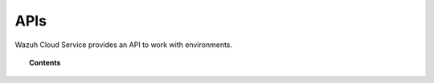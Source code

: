 .. Copyright (C) 2020 Wazuh, Inc.

.. _cloud_apis:

APIs
====

.. meta::
  :description: Learn about Cloud APIs

Wazuh Cloud Service provides an API to work with environments.

.. topic:: Contents

   .. toctree::
      storage-api

